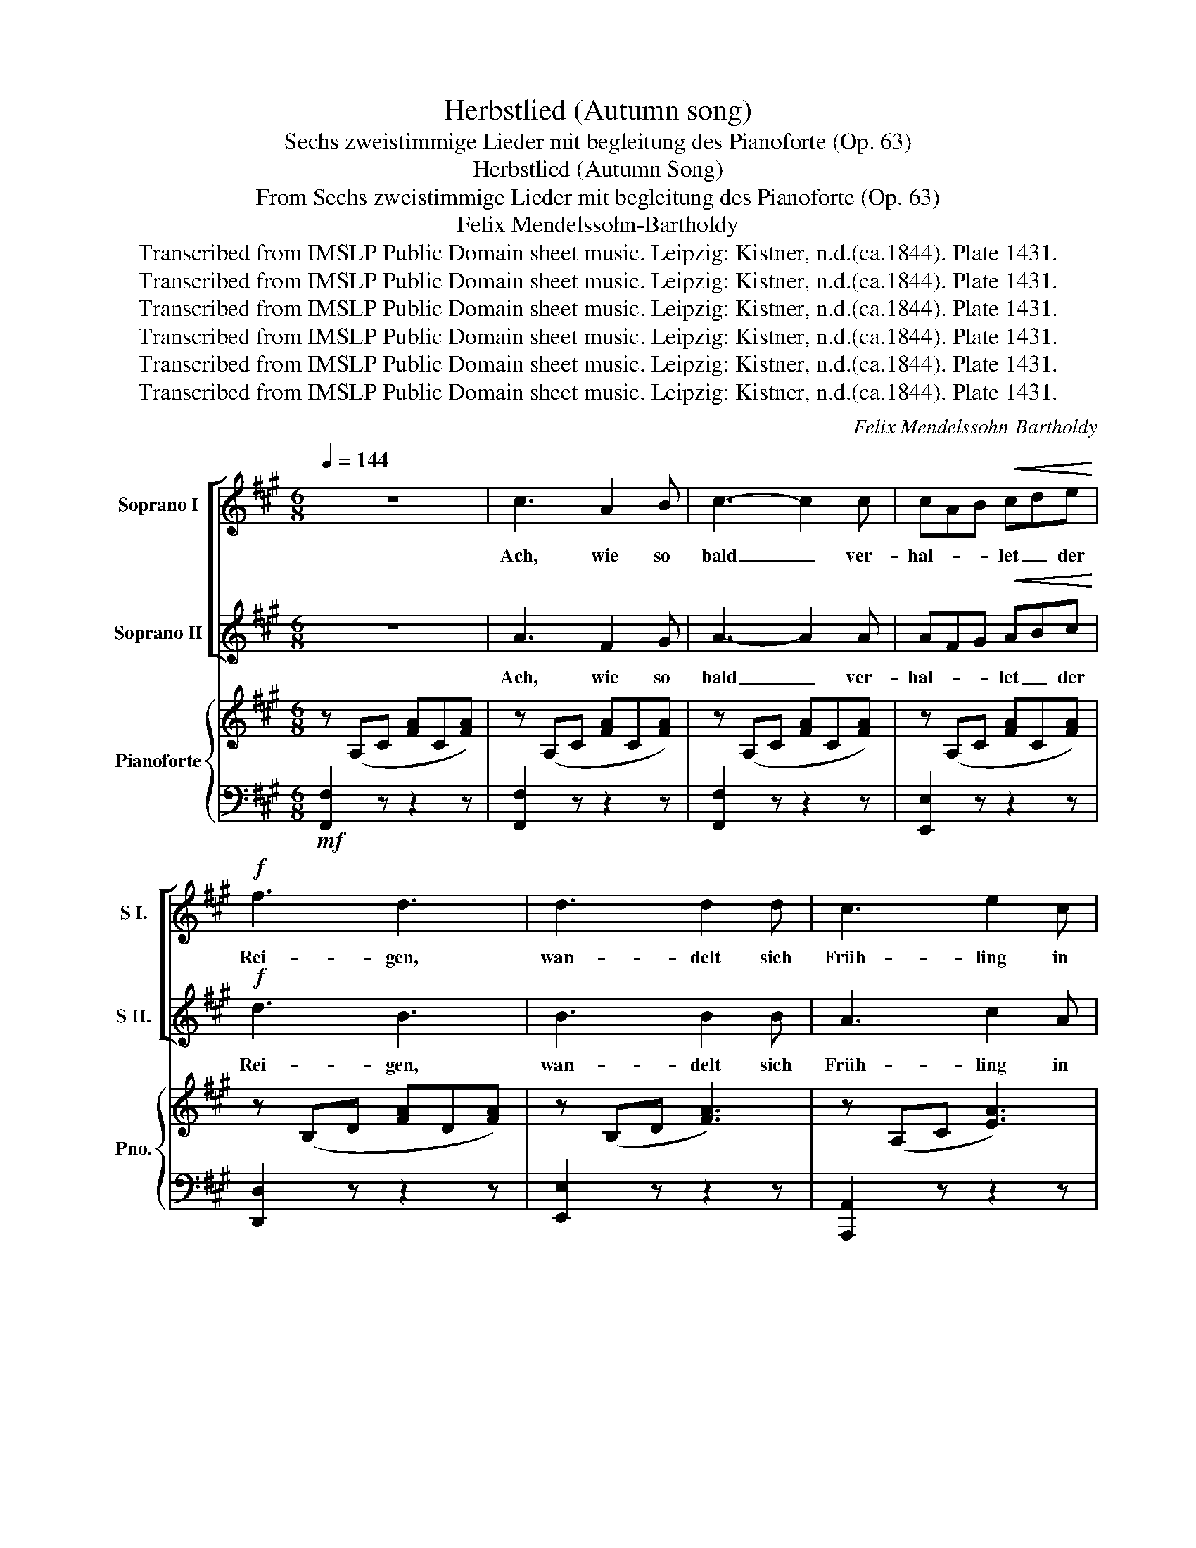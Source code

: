 X:1
T:Herbstlied (Autumn song)
T:Sechs zweistimmige Lieder mit begleitung des Pianoforte (Op. 63)
T:Herbstlied (Autumn Song)
T:From Sechs zweistimmige Lieder mit begleitung des Pianoforte (Op. 63)
T:Felix Mendelssohn-Bartholdy
T:Transcribed from IMSLP Public Domain sheet music. Leipzig: Kistner, n.d.(ca.1844). Plate 1431.
T:Transcribed from IMSLP Public Domain sheet music. Leipzig: Kistner, n.d.(ca.1844). Plate 1431.
T:Transcribed from IMSLP Public Domain sheet music. Leipzig: Kistner, n.d.(ca.1844). Plate 1431.
T:Transcribed from IMSLP Public Domain sheet music. Leipzig: Kistner, n.d.(ca.1844). Plate 1431.
T:Transcribed from IMSLP Public Domain sheet music. Leipzig: Kistner, n.d.(ca.1844). Plate 1431.
T:Transcribed from IMSLP Public Domain sheet music. Leipzig: Kistner, n.d.(ca.1844). Plate 1431.
C:Felix Mendelssohn-Bartholdy
Z:Transcribed from IMSLP Public Domain sheet music. Leipzig: Kistner, n.d.(ca.1844). Plate 1431.
%%score [ 1 2 ] { ( 3 5 ) | 4 }
L:1/8
Q:1/4=144
M:6/8
K:A
V:1 treble nm="Soprano I" snm="S I."
V:2 treble nm="Soprano II" snm="S II."
V:3 treble nm="Pianoforte" snm="Pno."
V:5 treble 
V:4 bass 
V:1
 z6 | c3 A2 B | c3- c2 c | cAB!<(! cde!<)! |!f! f3 d3 | d3 d2 d | c3 e2 c | (c2 B) (A2 B) | G6 | %9
w: |Ach, wie so|bald _ ver-|hal- * * let _ der|Rei- gen,|wan- delt sich|Früh- ling in|Win- * ter- *|zeit!|
 c3 A2 B | c3 c2 c | cAB!<(! cde!<)! |!f! f3 d3 | d3 d2 d | c3 c2 B | A3 (A2 G) | F6 | c3 G2 G | %18
w: Ach, wie so|bald _ in|trau- * * rendes _ _|Schwei- gen,|wan- delt sich|al- le die|Fröh- lich- *|keit!|Bald sind die|
 A3- AGF | (F2 ^E) EFG | G3 F3 | z6 | z6 | z6 | z6 | f3 e2 e | d3 c3 | B3 A3 |!<(! G6!<)! | %29
w: letz- * * ten|Klän- * ge _ ver-|flo- gen.|||||Bald ist das|letz- te|Grün da-|hin!|
"^cresc." G3 c2 e | (e3 ^d2) c | ^B3 ^d3 | (^d3 c3) | G3 c2 e | (e3 ^d2) c | c3 (^d2 ^B) | c6 | %37
w: Al- le sie|wol- * len|heim- wärts|zieh'n! _|Al- le sie|wol- * len|heim- wärts _|zieh'n,|
 c3 c2 c | c3- cBA | (G2 B) (d2 f) | ^e6 | z6 | z6 | z6 | z6 | c3 A2 B | c3- c2 c | %47
w: bald ist das|letz- * * te|Grün _ da- *|hin!-|||||Ach, wie so|bald _ ver-|
 cAB!<(! cde!<)! | f3 d3 | d3 d2 d | c3 (c2 B) | A3 A2 G | F6 |!<(! A3 A2 A | B3 B3!<)! | %55
w: hal- * * let _ der|Rei- gen,|wan- delt sich|Lust in _|seh- nen- des|Leid.|Wart, ihr ein|Traum, ihr|
!>(! f3 e2!>)! d | d3 c3 | z6 | z6 | z6 | z6 |!<(! A3 A2 A | B3 B3!<)! |!>(! f3!>)! e2 d | c6 | %65
w: Lie- bes- ge-|dan- ken?|||||Süss wie der|Lenz und|schnell _ ver-|weht?-|
 z6 | z6 |"^cresc." F3 F2 F | !>!d3 c2 c | B3 A3 |"_a tempo" G3 G3 | z6 | z6 | %73
w: ||Ei- nes, nur|Ei- nes will|nim- mer|wan- ken:|||
"^e ritard.""^cresc." G3 G2 G | A3 G2 G | G3 G2 G |!f! !fermata!f6- |"_a tempo" f6- | f6- | f2 z4 | %80
w: Es ist das|Seh- nen, das|nim- mer ver-|geht.||||
 z6 | c3"^cresc." A2 B | c3 c2 c | cAB cAF | F3 ^E3 |!f! c3 A2 B | c3- c2 c |!<(! cAB cde!<)! | %88
w: |Ach, wie so|bald _ ver-|hal- * * let _ der|Rei- gen!|Ach, wie so|bald _ in-|trau- * * ren- * des|
 f3 d3 | d3 d2 d | c3 c2 B | A3 (A2 G) | c6 | d3 d2 d | c3 c2 B | A3 (A2 G) | F2 z (f2 d) | %97
w: Schwei- gen|wan- delt sich|al- le die|Fröh- lich- *|keit,|wan- delt sich|al- le die|Fröh- lich- *|keit, Ach, _|
 c3 (f2 d) | c6 | z6 | z2 z (!>!f2 d) |"^cresc." c3 (f2 d) | c6- | c6 |!p! c6 | A3 G3 | F6 | z6 | %108
w: wie so _|balt!||Ach, _|wie so _|balt!|_|Ach,|wie so|bald!||
 !fermata!z6 |] %109
w: |
V:2
 z6 | A3 F2 G | A3- A2 A | AFG!<(! ABc!<)! |!f! d3 B3 | B3 B2 B | A3 c2 A | (A2 G) (F2 G) | ^E6 | %9
w: |Ach, wie so|bald _ ver-|hal- * * let _ der|Rei- gen,|wan- delt sich|Früh- ling in|Win- * ter- *|zeit!|
 A3 F2 G | A3 A2 A | AFG!<(! ABc!<)! |!f! d3 B3 | B3 B2 B | A3 A2 G | F3 (F2 ^E) | F6 | z6 | z6 | %19
w: Ach, wie so|bald _ in|trau- * * rendes _ _|Schwei- gen,|wan- delt sich|al- le die|Fröh- lich- *|keit!|||
 z6 | z6 | c3 G2 G | A3- AGF | (c2 ^A) F2 E | E3 D3 | z6 | F6- | F6- |!<(! F6!<)! | %29
w: ||Bald sind die|letz- * * ten|Sän- * ger ge-|zo- gen!||Bald!|_||
"^cresc." =E3 E2 G | (G3 F2) E | ^D3 F3 | (F3 E3) | E3 E2 G | (G3 F2) E | E3 (F2 ^D) | E6 | z6 | %38
w: Al- le sie|wol- * len|heim- wärts|zieh'n! _|Al- le sie|wol- * len|heim- wärts _|zieh'n,||
 z6 | z6 | z6 | c3 c2 c | c3- cBA | (A2 G) (G2 F) | ^E6 | A3 F2 G | A3- A2 A | AFG!<(! ABc!<)! | %48
w: |||Al- le sie|wol- * * len|heim- * wärts _|zieh'n.-|Ach, wie so|bald _ ver-|hal- * * let _ der|
 d3 B3 | B3 B2 B | A3 (A2 G) | F3 F2 ^E | F6 | z6 | z6 | z6 | z6 |!<(! c3 c2 c | d3 A3!<)! | %59
w: Rei- gen,|wan- delt sich|Lust in _|seh- nen- des|Leid.|||||Süss wie der|Lenz und|
!>(! =G3!>)! A3 | F6 | z6 | z6 | z6 | z6 | c3 c2 c |"^cresc." !>!d3 c2 c | B3 A3 | G3 G3 | z3 F3 | %70
w: schnell ver-|weht?-|||||Ei- nes, nur|Ei- nes will|nim- mer|wan- ken:|nur|
"^cresc." !>!d3 c2 c | B3 A3 | G3 G3 |"^e retard.""^cresc." G3 G2 G | A3 G2 G | G3 G2 G | %76
w: Ei- nes will|nim- mer|wan- ken:-|Es ist das|Seh- nen, das|nim- mmer ver-|
!f! !fermata!G6 | c3 A2 B | c3 c2 c | cAB cAF | F3 ^E3 | z z z4 | z6 | z6 | z6 |!f! A3 F2 G | %86
w: geht.|Ach, wie so|bald _ ver-|hal- * * let _ der|Rei- gen!|||||Ach, wie so|
 A3- A2 A |!<(! AFG ABc!<)! | d3 B3 | B3 B2 B | A3 A2 G | F3 (F2 ^E) | F6 | B3 B2 B | A3 A2 G | %95
w: bald _ in|trau- * * ren- * des|Schwei- gen|wan- delt sich|al- le- die|Frö- lich- *|keit,|wan- delt sich|al- le- die|
 F3 (F2 ^E) | F6 | z6 | z2 z!p! (c2 B) | A3 (A2 G) | F3 (!>!d2 B) |"^cresc." A3 (d2 B) | A6- | A6 | %104
w: Frö- lich- *|keit,||Ach, _|wie so _|balt! Ach, _|wie so _|balt!|_|
!p! A6 | F3 ^E3 | F6 | z6 | !fermata!z6 |] %109
w: Ach,|wie *|bald!|||
V:3
 z (A,C [FA]C[FA]) | z (A,C [FA]C[FA]) | z (A,C [FA]C[FA]) | z (A,C [FA]C[FA]) | %4
 z (B,D [FA]D[FA]) | z (B,D [FA]3) | z (A,C [EA]3) | z (D[FG]) z (D[FG]) | z (B,C [EG]C[EG]) | %9
 z (A,C [FA]C[FA]) | z (A,C [FA]C[FA]) | z (A,C [FA]C[FA]) | z (B,D [FA]D[FA]) | z (B,D [EG]3) | %14
 z (B,D [FA]3) | z ([A,C][FA]) z ([B,C][^EG]) | z (A,C [FA]C[FA]) | z (B,C [GB]3) | z (A,C [FA]3) | %19
 z (G,D [^EG]3) | z (A,C [FA]C[FA]) | z (B,C [GB]3) | z (A,C [FA]3) | z (^A,C [EF^A]3) | %24
 z (F,B, [DF]B,[DF]) | z (F,C [EF]3) | z (D[FBd]) z (E[F^Ac]) | z (B,[FB]) z (C[F=A]) | %28
 z (G,^D [FG]=D[FG]) | z (G,C [EG]3) | z (G,C [EG]3) | z (G,^D [EF]3) | z (G,C [EG]C[EG]) | %33
 z (G,C [EG]3) | z (A,C [FA]3) | z (G,C [FG]^D[FG]) | z (G,C [EG]C[EG]) | z (B,C [^EG])C[EG] | %38
 z (A,C [FA]3) | z (B,D [FG]3) | z (B,C [^EG]C[EG]) | z (A,C [^EA]3) | z (F,A, [DF]3) | %43
 z (G,B, D3-) | (D2 C) (C2 B,) | z (A,C [FA]C[FA]) | z (A,C [FA]C[FA]) | z (A,C [FA]C[FA]) | %48
 z (B,D [FA]D[FA]) | z (B,D [EG]D[EG]) | z (C[EAc] z) (D[GB]) | z (C[FA]) z (B,[C^E]) | %52
 z (A,C [FA]C[FA]) |!p! z (A,D) [FA]3- |!<(! [FA](B,D [FA]3-)!<)! |!>(! [FA](=G,B, [E=G]3-) | %56
 [EG](=G,A, [E=G]3-)!>)! | [EG](G,A, [E=G]3) | z!p! (E,A, [DF]3) | z (=G,A, [CE]3) | %60
 z (F,A, [DF]A,[DF]) |!<(! z (A,D [FA]3-) | [FA](A,D [FA]3-)!<)! |!>(! [FA](=G,B, [E=G]3-)!>)! | %64
 [E=G]=G,A, [EG]3- | [EG]CE [E=Gc]3 |!p! z (D[Fd] z) (C[Fc]) | z (B,[FB] z) (C[FA]) | %68
 z"_cresc." (D[FGd] z) (C[FGc]) | z (B,[Fd] z) (C[Fc]) |"_cresc." z ((B,[Fd] z)) ((C[Fc])) | %71
 z (B,[FGB] z) (C[FA]) | z (^DF GFG) | [^DFG]3 [DFG]2 [DFG] | [^DFA]3 [DFG]2 [DFG] | %75
 [^DFG]3 [DFG]2 [DFG] | !fermata![^B,FG^B]6 |!p! z"^a tempo" (A,C [FA]C[FA]) | z (A,C [FA]C[FA]) | %79
 z (A,C [FA]C[FA]) | z (B,D [GB]D[GB]) | z (A,C [FA]C[FA]) | z (A,C [FA]C[FA]) | %83
 z (A,C [FA]C[FA]) | z (B,D [GB]D[GB]) |!f! z (A,C [FA]C[FA]) | z (A,C [FA]C[FA]) | %87
 z (A,C [FA]C[FA]) | z (B,D [FA]D[FA]) | z (B,D [EG]D[EG]) | z (B,[EAc]) z (D[GB]) | %91
 z (C[FA]) z (D[^EG]) | z (CF [Ac]GF | ^E=DE) [Bd]3 | z (C[FAc]) z (D[GB]) | %95
 z (A,[CFA]) z (B,[C^E]) | z (A,[CF-]) [B,DF]3 | z (A,[CF-] [B,DF]3) | z (A,[CF]) [D^E]3 | %99
 z CF [B,C^E]3 | z (A,[CF-]) [B,DF]3 | z (A,[CF-]) [B,DF]3 | z (A,C [FA]C[FA]-) | %103
 [FA]C[FA]- [FA]C[FA]- |!p! [FA](A,C [FA]2) z | z2 z [B,C^E]2 z | z (A,C [FA]C[FA]) | %107
 z (A,C [FA]C[FA]) | z2 z !fermata![A,CF]2 z |] %109
V:4
!mf! [F,,F,]2 z z2 z | [F,,F,]2 z z2 z | [F,,F,]2 z z2 z | [E,,E,]2 z z2 z | [D,,D,]2 z z2 z | %5
 [E,,E,]2 z z2 z | [A,,,A,,]2 z z2 z | [B,,,B,,]2 z [B,,,B,,]2 z | [C,,C,]2 z z2 z | %9
 [F,,,F,,]2 z z2 z | [F,,F,]2 z z2 z | [E,,E,]2 z z2 z | [D,,D,]2 z z2 z | [E,,E,]2 z z2 z | %14
 A,,2 z B,,2 z | C,2 z [C,,C,]2 z | [B,,,B,,]2 z z2 z | [^E,,C,]2 z z2 z | [F,,C,]2 z z2 z | %19
 [B,,,B,,]2 z z2 z | [A,,,A,,]2 z z2 z | [^E,,C,]2 z z2 z | [F,,C,]2 z z2 z | [F,,F,]2 z z2 z | %24
 [G,,,B,,]2 z z2 z | ^A,,2 z z2 z | B,,2 z C,2 z | D,2 z C,2 z | ^B,,6 | [C,,C,]6 | [G,,,G,,]6 | %31
 [G,,,G,,]6 | [C,,C,]6 | E,,6 | [F,,,F,,]6 | [G,,,G,,]6 | C,,2 z4 | [C,,C,]2 z z2 z | %38
 [D,,D,]2 z z2 z | [B,,,B,,]2 z z2 z | [C,,C,]2 z z2 z | [A,,,A,,]2 z z2 z | [D,,D,]2 z z2 z | %43
 [B,,,B,,-]6 | (B,,2 A,,) (A,,2 G,,) | [F,,F,]2 z z2 z | [F,,F,]2 z z2 z | [E,,E,]2 z z2 z | %48
 [D,,D,]2 z z2 z | [E,,E,]2 z z2 z | A,,2 z B,,2 z | C,2 z C,2 z | F,,2 z z2 z |!p! F,,6 | =G,,6 | %55
 [=G,,,=G,,]6 | [A,,,A,,]6 | A,,6 |!p! [A,,,A,,]6 | [A,,,A,,]6 | D,,6 | [F,,,F,,]6 | [=G,,,=G,,]6 | %63
 [=G,,,=G,,]6 | [A,,,A,,]6 | [^A,,,^A,,]6 |!p! B,,2 z C,2 z | D,2 z C,2 z | B,,2 z C,2 z | %69
 D,2 z C,2 z | [B,,,B,,]2 z [C,,C,]2 z | [D,,D,]2 z [C,,C,]2 z | [^B,,,^B,,]2 z z2 z | %73
 [^B,,D,F,G,]3 [B,,D,F,G,]2 [B,,D,F,G,] | [^C,D,F,A,]3 [^B,,D,F,G,]2 [B,,D,F,G,] | %75
 [^B,,D,F,G,]3 [B,,D,F,G,]2 [B,,D,F,G,] | !fermata![^D,F,G,]6 |!p! [C,,C,]2 z z2 z | %78
 [C,,C,]2 z z2 z | [C,,C,]2 z z2 z | [C,,C,]2 z z2 z | [C,,C,]2 z z2 z | [C,,C,]2 z z2 z | %83
 [C,,C,]2 z z2 z | [C,,C,]2 z z2 z | [F,,F,]2 z z2 z | [F,,F,]2 z z2 z | [E,,E,]2 z z2 z | %88
 [D,,D,]2 z z2 z | [E,,E,]2 z z2 z | [A,,,A,,]2 z [B,,,B,,]2 z | [C,,C,]2 z [B,,,B,,]2 z | %92
 [A,,,A,,]6 | [G,,,G,,]6 | [A,,,A,,]2 z [B,,,B,,]2 z | [C,,C,]2 z [C,,C,]2 z | [F,,F,]2 z z2 z | %97
 [F,,F,]2 z z2 z | [F,,F,]2 z z2 z | [F,,F,]2 z z2 z | [F,,F,]2 z z2 z | [F,,F,]2 z z2 z | %102
 [F,,F,]2 z [C,,C,]2 z | [A,,,A,,]2 z [F,,,F,,]2 z |!p! [A,,,A,,]2 z z2 z | z2 z [C,,C,]2 z | %106
 [F,,,F,,]2 z z2 z | [F,,,F,,]2 z z2 z | [F,,,F,,]2 z !fermata!z2 z |] %109
V:5
 x6 | x6 | x6 | x6 | x6 | x6 | x6 | x6 | x6 | x6 | x6 | x6 | x6 | x6 | x6 | x6 | x6 | x6 | x6 | %19
 x6 | x6 | x6 | x6 | x6 | x6 | x6 | x6 | x6 | x6 | x6 | x6 | x6 | x6 | x6 | x6 | x6 | x6 | x6 | %38
 x6 | x6 | x6 | x6 | x6 | x6 | ^E6 | x6 | x6 | x6 | x6 | x6 | x6 | x6 | x6 | x6 | x6 | x6 | x6 | %57
 x6 | x6 | x6 | x6 | x6 | x6 | x6 | x6 | x6 | x6 | x6 | x6 | x6 | x6 | x6 | x6 | x6 | x6 | x6 | %76
 x6 | x6 | x6 | x6 | x6 | x6 | x6 | x6 | x6 | x6 | x6 | x6 | x6 | x6 | x6 | x6 | x6 | x6 | x6 | %95
 x6 | x6 | x6 | x6 | x6 | x6 | x6 | x6 | x6 | x6 | x6 | x6 | x6 | x6 |] %109

